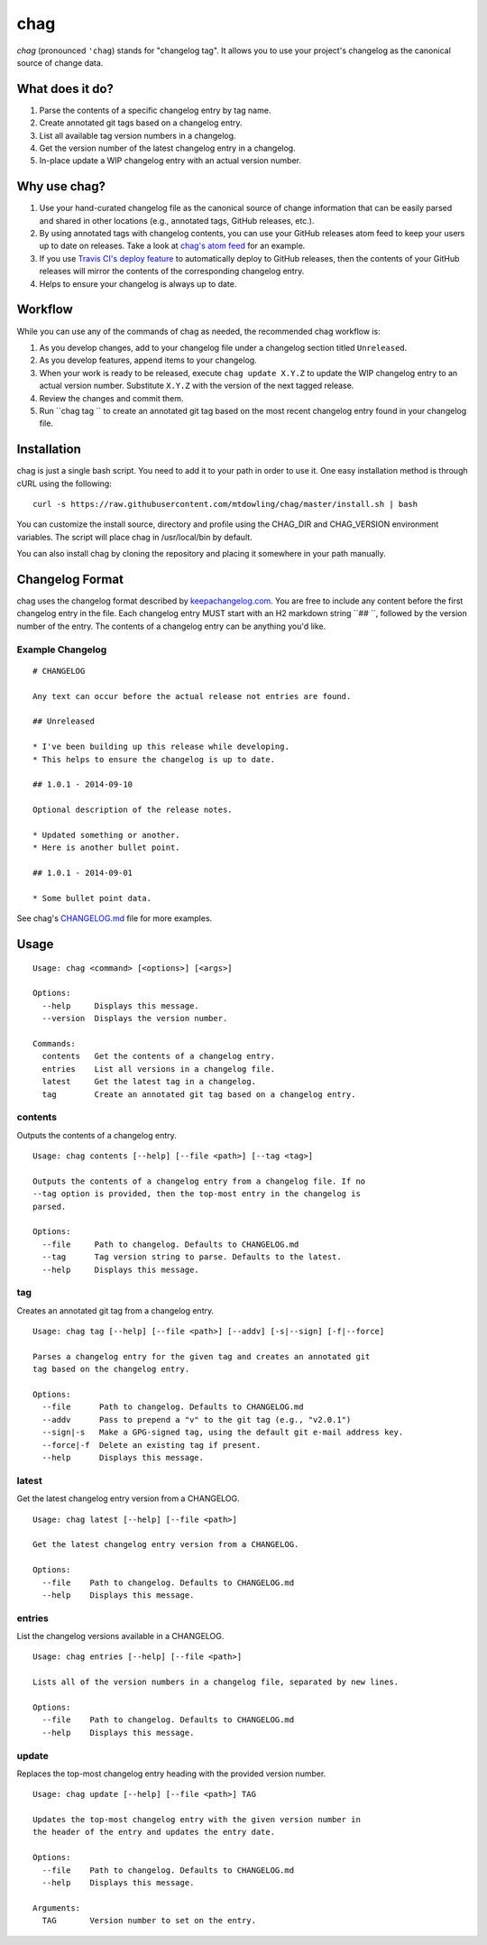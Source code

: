 ====
chag
====

*chag* (pronounced ``'chag``) stands for "changelog tag". It allows you to
use your project's changelog as the canonical source of change data.

.. image:: https://travis-ci.org/mtdowling/chag.svg?branch=master
   :target: https://travis-ci.org/mtdowling/chag
   :alt: Build status

What does it do?
----------------

1. Parse the contents of a specific changelog entry by tag name.
2. Create annotated git tags based on a changelog entry.
3. List all available tag version numbers in a changelog.
4. Get the version number of the latest changelog entry in a changelog.
5. In-place update a WIP changelog entry with an actual version number.

Why use chag?
-------------

1. Use your hand-curated changelog file as the canonical source of change
   information that can be easily parsed and shared in other locations
   (e.g., annotated tags, GitHub releases, etc.).
2. By using annotated tags with changelog contents, you can use your GitHub
   releases atom feed to keep your users up to date on releases. Take a look at
   `chag's atom feed <https://github.com/mtdowling/chag/releases.atom>`_ for
   an example.
3. If you use `Travis CI's deploy feature <http://docs.travis-ci.com/user/deployment/releases/>`_
   to automatically deploy to GitHub releases, then the contents of your GitHub
   releases will mirror the contents of the corresponding changelog entry.
4. Helps to ensure your changelog is always up to date.

Workflow
--------

While you can use any of the commands of chag as needed, the recommended
chag workflow is:

1. As you develop changes, add to your changelog file under a changelog
   section titled ``Unreleased``.
2. As you develop features, append items to your changelog.
3. When your work is ready to be released, execute ``chag update X.Y.Z``
   to update the WIP changelog entry to an actual version number. Substitute
   ``X.Y.Z`` with the version of the next tagged release.
4. Review the changes and commit them.
5. Run ``chag tag `` to create an annotated git tag based on the most recent
   changelog entry found in your changelog file.

Installation
------------

chag is just a single bash script. You need to add it to your path in order to
use it. One easy installation method is through cURL using the following:

::

    curl -s https://raw.githubusercontent.com/mtdowling/chag/master/install.sh | bash

You can customize the install source, directory and profile using the
CHAG_DIR and CHAG_VERSION environment variables. The script will place chag
in /usr/local/bin by default.

You can also install chag by cloning the repository and placing it somewhere
in your path manually.

Changelog Format
----------------

chag uses the changelog format described by
`keepachangelog.com <http://keepachangelog.com>`_. You are free to include any
content before the first changelog entry in the file. Each changelog entry MUST
start with an H2 markdown string ``## ``, followed by the version number of the
entry. The contents of a changelog entry can be anything you'd like.

Example Changelog
~~~~~~~~~~~~~~~~~

::

    # CHANGELOG

    Any text can occur before the actual release not entries are found.

    ## Unreleased

    * I've been building up this release while developing.
    * This helps to ensure the changelog is up to date.

    ## 1.0.1 - 2014-09-10

    Optional description of the release notes.

    * Updated something or another.
    * Here is another bullet point.

    ## 1.0.1 - 2014-09-01

    * Some bullet point data.

See chag's `CHANGELOG.md <https://github.com/mtdowling/chag/blob/master/CHANGELOG.md>`_
file for more examples.

Usage
-----

::

    Usage: chag <command> [<options>] [<args>]

    Options:
      --help     Displays this message.
      --version  Displays the version number.

    Commands:
      contents   Get the contents of a changelog entry.
      entries    List all versions in a changelog file.
      latest     Get the latest tag in a changelog.
      tag        Create an annotated git tag based on a changelog entry.

contents
~~~~~~~~

Outputs the contents of a changelog entry.

::

    Usage: chag contents [--help] [--file <path>] [--tag <tag>]

    Outputs the contents of a changelog entry from a changelog file. If no
    --tag option is provided, then the top-most entry in the changelog is
    parsed.

    Options:
      --file     Path to changelog. Defaults to CHANGELOG.md
      --tag      Tag version string to parse. Defaults to the latest.
      --help     Displays this message.

tag
~~~

Creates an annotated git tag from a changelog entry.

::

    Usage: chag tag [--help] [--file <path>] [--addv] [-s|--sign] [-f|--force]

    Parses a changelog entry for the given tag and creates an annotated git
    tag based on the changelog entry.

    Options:
      --file      Path to changelog. Defaults to CHANGELOG.md
      --addv      Pass to prepend a "v" to the git tag (e.g., "v2.0.1")
      --sign|-s   Make a GPG-signed tag, using the default git e-mail address key.
      --force|-f  Delete an existing tag if present.
      --help      Displays this message.

latest
~~~~~~

Get the latest changelog entry version from a CHANGELOG.

::

    Usage: chag latest [--help] [--file <path>]

    Get the latest changelog entry version from a CHANGELOG.

    Options:
      --file    Path to changelog. Defaults to CHANGELOG.md
      --help    Displays this message.

entries
~~~~~~~

List the changelog versions available in a CHANGELOG.

::

    Usage: chag entries [--help] [--file <path>]

    Lists all of the version numbers in a changelog file, separated by new lines.

    Options:
      --file    Path to changelog. Defaults to CHANGELOG.md
      --help    Displays this message.

update
~~~~~~

Replaces the top-most changelog entry heading with the provided version number.

::

    Usage: chag update [--help] [--file <path>] TAG

    Updates the top-most changelog entry with the given version number in
    the header of the entry and updates the entry date.

    Options:
      --file    Path to changelog. Defaults to CHANGELOG.md
      --help    Displays this message.

    Arguments:
      TAG       Version number to set on the entry.
